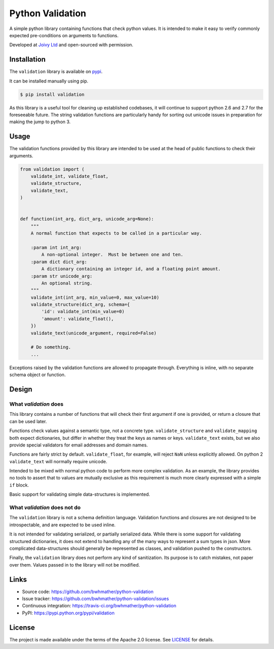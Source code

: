 Python Validation
=================

|build-status| |coverage|

.. |build-status| image:: https://travis-ci.org/bwhmather/python-validation.png?branch=develop
    :target: https://travis-ci.org/bwhmather/python-validation
    :alt: Build Status
.. |coverage| image:: https://coveralls.io/repos/bwhmather/python-validation/badge.png?branch=develop
    :target: https://coveralls.io/r/bwhmather/python-validation?branch=develop
    :alt: Coverage

.. begin-docs

A simple python library containing functions that check python values.
It is intended to make it easy to verify commonly expected pre-conditions on
arguments to functions.

Developed at `Joivy Ltd <https://joivy.com>`_ and open-sourced with permission.


Installation
------------
.. begin-installation

The ``validation`` library is available on `pypi <https://pypi.python.org/pypi/validation>`_.

It can be installed manually using pip.

.. code:: bash

    $ pip install validation

As this library is a useful tool for cleaning up established codebases, it will
continue to support python 2.6 and 2.7 for the foreseeable future.
The string validation functions are particularly handy for sorting out unicode
issues in preparation for making the jump to python 3.

.. end-installation


Usage
-----
.. begin-usage

The validation functions provided by this library are intended to be used at
the head of public functions to check their arguments.

.. code:: python

    from validation import (
        validate_int, validate_float,
        validate_structure,
        validate_text,
    )


    def function(int_arg, dict_arg, unicode_arg=None):
        """
        A normal function that expects to be called in a particular way.

        :param int int_arg:
            A non-optional integer.  Must be between one and ten.
        :param dict dict_arg:
            A dictionary containing an integer id, and a floating point amount.
        :param str unicode_arg:
            An optional string.
        """
        validate_int(int_arg, min_value=0, max_value=10)
        validate_structure(dict_arg, schema={
            'id': validate_int(min_value=0)
            'amount': validate_float(),
        })
        validate_text(unicode_argument, required=False)

        # Do something.
        ...


Exceptions raised by the validation functions are allowed to propagate through.
Everything is inline, with no separate schema object or function.

.. end-usage


Design
------
.. begin-design

What `validation` does
~~~~~~~~~~~~~~~~~~~~~~
This library contains a number of functions that will check their first
argument if one is provided, or return a closure that can be used later.

Functions check values against a semantic type, not a concrete type.
``validate_structure`` and ``validate_mapping`` both expect dictionaries, but
differ in whether they treat the keys as names or keys.
``validate_text`` exists, but we also provide special validators
for email addresses and domain names.

Functions are fairly strict by default.
``validate_float``, for example, will reject ``NaN`` unless explicitly allowed.
On python 2 ``validate_text`` will normally require unicode.

Intended to be mixed with normal python code to perform more complex
validation.
As an example, the library provides no tools to assert that to values are
mutually exclusive as this requirement is much more clearly expressed with a
simple ``if`` block.

Basic support for validating simple data-structures is implemented.


What `validation` does not do
~~~~~~~~~~~~~~~~~~~~~~~~~~~~~
The ``validation`` library is not a schema definition language.
Validation functions and closures are not designed to be introspectable, and
are expected to be used inline.

It is not intended for validating serialized, or partially serialized data.
While there is some support for validating structured dictionaries, it does not
extend to handling any of the many ways to represent a sum types in json.
More complicated data-structures should generally be represented as classes,
and validation pushed to the constructors.

Finally, the ``validation`` library does not perform any kind of sanitization.
Its purpose is to catch mistakes, not paper over them.
Values passed in to the library will not be modified.

.. end-design


Links
-----

- Source code: https://github.com/bwhmather/python-validation
- Issue tracker: https://github.com/bwhmather/python-validation/issues
- Continuous integration: https://travis-ci.org/bwhmather/python-validation
- PyPI: https://pypi.python.org/pypi/validation


License
-------

The project is made available under the terms of the Apache 2.0 license.  See `LICENSE <./LICENSE>`_ for details.



.. end-docs

